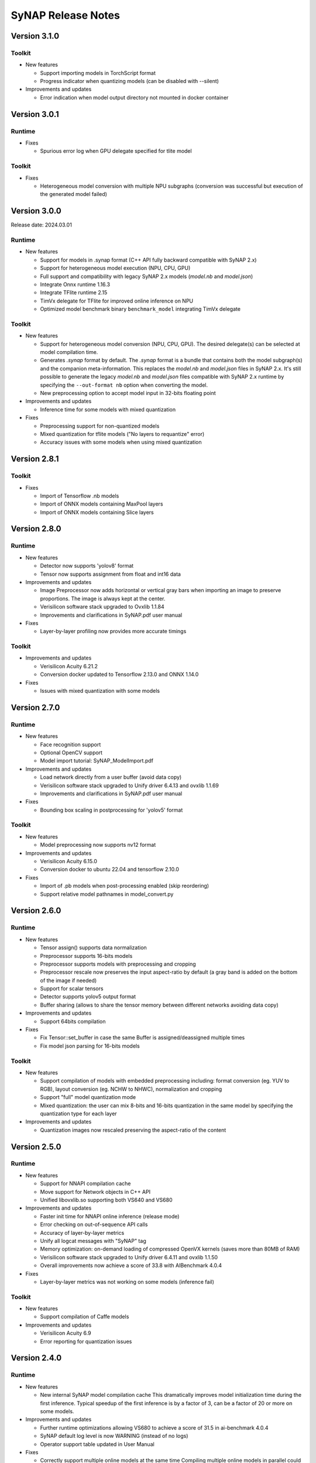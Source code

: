 SyNAP Release Notes
*******************

Version 3.1.0
=============

Toolkit
-------

- New features

  - Support importing models in TorchScript format
  - Progress indicator when quantizing models (can be disabled with --silent)

- Improvements and updates

  - Error indication when model output directory not mounted in docker container

Version 3.0.1
=============

Runtime
-------
 
- Fixes

  - Spurious error log when GPU delegate specified for tlite model


Toolkit
-------

- Fixes

  - Heterogeneous model conversion with multiple NPU subgraphs (conversion was successful but
    execution of the generated model failed)


Version 3.0.0
=============

Release date: 2024.03.01

Runtime
-------

- New features

  - Support for models in .synap format (C++ API fully backward compatible with SyNAP 2.x)
  - Support for heterogeneous model execution (NPU, CPU, GPU)
  - Full support and compatibility with legacy SyNAP 2.x models (*model.nb* and *model.json*)
  - Integrate Onnx runtime 1.16.3
  - Integrate TFlite runtime 2.15
  - TimVx delegate for TFlite for improved online inference on NPU
  - Optimized model benchmark binary ``benchmark_model`` integrating TimVx delegate
  

Toolkit
-------

- New features

  - Support for heterogeneous model conversion (NPU, CPU, GPU). The desired delegate(s) can be
    selected at model compilation time.
  - Generates *.synap* format by default. The *.synap* format is a bundle that contains both the
    model subgraph(s) and the companion meta-information. This replaces the *model.nb* and
    *model.json* files in SyNAP 2.x. It's still possible to generate the legacy *model.nb* and
    *model.json* files compatible with SyNAP 2.x runtime by specifying the ``--out-format nb``
    option when converting the model.
  - New preprocessing option to accept model input in 32-bits floating point

- Improvements and updates

  - Inference time for some models with mixed quantization


- Fixes

  - Preprocessing support for non-quantized models
  - Mixed quantization for tflite models ("No layers to requantize" error)
  - Accuracy issues with some models when using mixed quantization


Version 2.8.1
=============

Toolkit
-------

- Fixes

  - Import of Tensorflow .nb models
  - Import of ONNX models containing MaxPool layers
  - Import of ONNX models containing Slice layers


Version 2.8.0
=============

Runtime
-------

- New features

  - Detector now supports 'yolov8' format
  - Tensor now supports assignment from float and int16 data

- Improvements and updates

  - Image Preprocessor now adds horizontal or vertical gray bars when importing an image to
    preserve proportions. The image is always kept at the center.
  - Verisilicon software stack upgraded to Ovxlib 1.1.84
  - Improvements and clarifications in SyNAP.pdf user manual

- Fixes

  - Layer-by-layer profiling now provides more accurate timings


Toolkit
-------

- Improvements and updates

  - Verisilicon Acuity 6.21.2
  - Conversion docker updated to Tensorflow 2.13.0 and ONNX 1.14.0

- Fixes

  - Issues with mixed quantization with some models


Version 2.7.0
=============

Runtime
-------

- New features

  - Face recognition support
  - Optional OpenCV support
  - Model import tutorial: SyNAP_ModelImport.pdf

- Improvements and updates

  - Load network directly from a user buffer (avoid data copy)
  - Verisilicon software stack upgraded to Unify driver 6.4.13 and ovxlib 1.1.69
  - Improvements and clarifications in SyNAP.pdf user manual

- Fixes

  - Bounding box scaling in postprocessing for 'yolov5' format


Toolkit
-------

- New features

  - Model preprocessing now supports nv12 format

- Improvements and updates

  - Verisilicon Acuity 6.15.0
  - Conversion docker to ubuntu 22.04 and tensorflow 2.10.0

- Fixes

  - Import of .pb models when post-processing enabled (skip reordering)
  - Support relative model pathnames in model_convert.py


Version 2.6.0
=============

Runtime
-------

- New features

  - Tensor assign() supports data normalization
  - Preprocessor supports 16-bits models
  - Preprocessor supports models with preprocessing and cropping
  - Preprocessor rescale now preserves the input aspect-ratio by default
    (a gray band is added on the bottom of the image if needed)
  - Support for scalar tensors
  - Detector supports yolov5 output format
  - Buffer sharing (allows to share the tensor memory between different networks avoiding data copy)

- Improvements and updates

  - Support 64bits compilation

- Fixes

  - Fix Tensor::set_buffer in case the same Buffer is assigned/deassigned multiple times
  - Fix model json parsing for 16-bits models


Toolkit
-------

- New features

  - Support compilation of models with embedded preprocessing including: format conversion
    (eg. YUV to RGB), layout conversion (eg. NCHW to NHWC), normalization and cropping
  - Support "full" model quantization mode
  - Mixed quantization: the user can mix 8-bits and 16-bits quantization in the same model by
    specifying the quantization type for each layer

- Improvements and updates

  - Quantization images now rescaled preserving the aspect-ratio of the content


Version 2.5.0
=============

Runtime
-------

- New features

  - Support for NNAPI compilation cache
  - Move support for Network objects in C++ API
  - Unified libovxlib.so supporting both VS640 and VS680

- Improvements and updates

  - Faster init time for NNAPI online inference (release mode)
  - Error checking on out-of-sequence API calls
  - Accuracy of layer-by-layer metrics
  - Unify all logcat messages with "SyNAP" tag
  - Memory optimization: on-demand loading of compressed OpenVX kernels (saves more than 80MB of RAM)
  - Verisilicon software stack upgraded to Unify driver 6.4.11 and ovxlib 1.1.50
  - Overall improvements now achieve a score of 33.8 with AIBenchmark 4.0.4

- Fixes

  - Layer-by-layer metrics was not working on some models (inference fail)

Toolkit
-------

- New features

  - Support compilation of Caffe models

- Improvements and updates

  - Verisilicon Acuity 6.9
  - Error reporting for quantization issues


Version 2.4.0
=============

Runtime
-------

- New features

  - New internal SyNAP model compilation cache
    This dramatically improves model initialization time during the first inference. Typical speedup
    of the first inference is by a factor of 3, can be a factor of 20 or more on some models.

- Improvements and updates

  - Further runtime optimizations allowing VS680 to achieve a score of 31.5 in ai-benchmark 4.0.4
  - SyNAP default log level is now WARNING (instead of no logs)
  - Operator support table updated in User Manual

- Fixes

  - Correctly support multiple online models at the same time
    Compiling multiple online models in parallel could in some cases give issues (SyNAP HAL crash)
    in previous releases.

Toolkit
-------
- New features

  - New internal SyNAP model compilation cache
    This dramatically improves model compilation time. Typical speedup is by a factor of 3, can be a
    factor of 20 or more on some models.

- Fixes

  - Conversion of ONNX models when output layer name(s) specified explicitly in metafile


Version 2.3.0
=============

Runtime
-------

- New features

  - By-layer profiling support
    Low-level driver and runtime binaries and libraries now support layer by layer profiling of
    any network.
  - Allocator API in synap device and associated SE-Linux rules
    This is the default allocator in libsynapnb and the NNAPI is already making use of it.
    This also enable any user application (native or not) to execute models without root
    priviledge, including the synap_cli family.
  - Sample Java support

- Improvements and updates

  - Reorganize libraries. We now have the following libraries:

    - libsynapnb.so: core EBG execution library
    - libsynap_preprocess.a: pre-processing
    - libsynap_postprocess.a: post-processing (classification, detection, etc)
    - libsynap_img.a: image processing utilities
    - libsynap_utils.a: common utilities
    - libsynap_app.a: application support utilities
    - Repeat mode to synap_cli
    - EBG for profiling generation to synap_cli_nb


- Fixes

  - Memory leak when running models

Toolkit
-------


- New features

  - By-layer profiling
  - Secure Model Generation for VS640 (VS680 was already supported)
    Note: This feature requires special agreement with Synaptics in order to be enabled.


Version 2.2.1
=============

Runtime
-------


- New features

  - New NNHAL architecture (NNAPI)
    NNRT is now using libsynapnb directly to execute an EBG model; this saves memory and
    simplify dependencies.
    VIPBroker dependency was removed from OVXLIB which is now only used as a graph compiler.

- Fixes

  - Memory leak when dellocating Buffers


Version 2.2.0
=============

Runtime
-------

.. table:: 
   :widths: 10,10,80

   ============== =========== =======================================================================
   **Component**    **Type**    **Description**
   ============== =========== =======================================================================
   all            Add         Linux Baseline VSSDK support
   lib            Add         ``Preprocessor`` class with support for image rescaling and conversion
   lib            Add         ``Classifier`` postprocessor
   lib            Add         `Detector`` postprocessors with full support for
                              ``TFLite_Detection_PostProcess`` layer with external anchors
   lib            Add         ``Label_info`` class
   lib            Add         ``ebg_utils``: new shared library for EBG format manipulation
   lib            Fix         NPU lock functionality
   lib            Remove      ``nnapi_lock()`` API, use vendor.NNAPI_SYNAP_DISABLE property instead.
                              This doesn't require any special permission for the application.
   bin            Add         ``synap_cli_nb``: new program for NBG to EBG conversion
   driver         Optimize    Much reduced usage of contiguous memory
   NNAPI          Update      VSI OVXLIB to 1.1.37
   NNAPI          Update      VSI NNRT/NHAL to 1.3.1
   NNAPI          Add         More operators supported
   NNAPI          Optimize    Much higher score for some AI-benchmark models (ex: PyNET and U-Net)
   NNAPI          Add         Android CTS/VTS pass for both VS680 and VS640
   ============== =========== =======================================================================


Toolkit
-------

.. table:: 
   :widths: 10,90

   =========== ===============================================================================
   **Type**    **Description**
   =========== ===============================================================================
   Fix         Crash when importing one TFLite object-detection models
   Add         Full support for TFLite_Detection_PostProcess layerb
   Add         Support for ${ANCHOR} and ${FILE:name} variables in tensor format string
   Add         Support for ${ENV:name} variables substitution in model yaml metafile
   Add         Support for security.yaml file
   Update      VSI acuity toolkit to 6.3.1
   Update      Improved error checking
   Update      Layer name and shape are now optional when doing quantization
   Add         Support for single mean value in metafile
   Remove      synap_profile tool
   Fix         Handling of relative paths
   =========== ===============================================================================


Version 2.1.1
=============

Runtime
-------

.. table:: 
   :widths: 10,90

   =========== ===============================================================================
   **Type**    **Description**
   =========== ===============================================================================
   Fix         Timeout expiration in online model execution
               (ai-benchmark 4.0.4 now runs correctly)
   Fix         Issues in ``sysfs`` diagnostic
   Change      On android ``synap`` logs don't go to ``stderr`` anymore (just to logcat)
   =========== ===============================================================================


Toolkit
-------

.. table:: 
   :widths: 10,90

   =========== ===============================================================================
   **Type**    **Description**
   =========== ===============================================================================
   Fix         ``sysfs`` section in User Manual 
   Update      Inference timings section in User Manual now includes y-uv models
   =========== ===============================================================================


Version 2.1.0
=============

Runtime
-------

.. table:: 
   :widths: 10,90

   =========== ==========================================================================
   **Type**    **Description**
   =========== ==========================================================================
   Add         Full support for SyKURE\ :sup:`TM`: Synaptics secure inference technology
   Improve     Tensor Buffers for NNAPI and synapnb now allocated in non-contiguous memory
               by default
   Add         Buildable source code for ``synap_cli_ip`` sample application
   Change      Per-target organization of libraries and binaries in the install tree
   =========== ==========================================================================


Toolkit
-------

.. table:: 
   :widths: 10,90

   =========== ==========================================================================
   **Type**    **Description**
   =========== ==========================================================================
   Add         Support for NHWC tensors in rescale layer
   Fix         Tensor format in json file for converted models
   Improve     Reorganize sections in User Manual
   =========== ==========================================================================


Version 2.0.1
=============

Runtime
-------

.. table:: 
   :widths: 10,90

   =========== ==========================================================================
   **Type**    **Description**
   =========== ==========================================================================
   Improve     Online inference performance
   Add         Option to show SyNAP version in synap_cli application
   Add         Buildable source code for all SyNAP sample applications and libraries  
   =========== ==========================================================================


Toolkit
-------

.. table:: 
   :widths: 10,90

   =========== ==========================================================================
   **Type**    **Description**
   =========== ==========================================================================
   Update      Model coversion tool (fixes offline performance drop in some cases)
   =========== ==========================================================================


Version 2.0.0
=============

Runtime
-------

.. table:: 
   :widths: 10,90

   =========== ==========================================================================
   **Type**    **Description**
   =========== ==========================================================================
   Improve     Inference engine now supports the new EBG (Executable Binary Graph) model
               format.

               Compared to previous NBG format, EBG brings several impovements:

               - Much faster loading time

               - Better maintenance and stability (10x lighter driver source code)

               - Pave the way to secure inference


               NBG models are not supported anymore.
   =========== ==========================================================================


Toolkit
-------

.. table:: 
   :widths: 10,90

   =========== ==========================================================================
   **Type**    **Description**
   =========== ==========================================================================
   Update      Model coversion tools now support EBG generation
   =========== ==========================================================================


Version 1.5.0
=============

Runtime
-------

.. table:: 
   :widths: 10,90

   =========== ==========================================================================
   **Type**    **Description**
   =========== ==========================================================================
   Add         Synap device information and statistics in sysfs
   =========== ==========================================================================


Toolkit
-------

.. table:: 
   :widths: 10,90

   =========== ==========================================================================
   **Type**    **Description**
   =========== ==========================================================================
   Update      Conversion toolkit to v. 5.24.5
   Improve     Model quantization algorithm
   Add         Generate network information file when model is converted
   Add         Host tools binaries and libraries in toolkit/bin and toolkit/lib
   =========== ==========================================================================


Version 1.4.0
=============

Runtime
-------

.. table:: 
   :widths: 10,90

   =========== ==========================================================================
   **Type**    **Description**
   =========== ==========================================================================
   Fix         CTS/VTS now run successfully with NNAPI
   =========== ==========================================================================


Toolkit
-------

.. table:: 
   :widths: 10,90

   =========== ==========================================================================
   **Type**    **Description**
   =========== ==========================================================================
   Update      Conversion toolkit to v. 5.24
   Add         Model benchmark binary: /vendor/bin/android_arm_benchmark_model
   Add         Model test script and specs
   =========== ==========================================================================


Version 1.3.0
=============

Runtime
-------

.. table:: 
   :widths: 10,90

   =========== ==========================================================================
   **Type**     **Description**
   =========== ==========================================================================
   Change      Update and cleanup object Detector API 
   Change      synap_cli_od allows to specify model
   Add         synap_cli_od source code
   Add         Cmake standalone build for synap_cli_ic and synap_cli_od
   =========== ==========================================================================


Toolkit
-------

.. table:: 
   :widths: 10,90

   =========== ==========================================================================
   **Type**    **Description**
   =========== ==========================================================================
   Add         Import and conversion of ONNX models
   =========== ==========================================================================


Version 1.2.0
=============

Runtime
-------

.. table:: 
   :widths: 10,90

   =========== ==========================================================================
   **Type**     **Description**
   =========== ==========================================================================
   Change      Remove private implementation details from Buffer.hpp 
   Change      Switch memory allocation to dmabuf
   Fix         Model pathnames and documentation for object detection
   Add         Synap device
   Add         OpenVX headers and librairies
   =========== ==========================================================================


Toolkit
-------

.. table:: 
   :widths: 10,90

   =========== ==========================================================================
   **Type**    **Description**
   =========== ==========================================================================
   New         Model quantization support
   =========== ==========================================================================


Version 1.1.0
=============

Runtime
-------

.. table:: 
   :widths: 10,90

   =========== ==========================================================================
   **Type**     **Description**
   =========== ==========================================================================
   New         NNAPI lock support: :code:`Npu::lock_nnapi()`
   =========== ==========================================================================


Toolkit
-------

.. table:: 
   :widths: 10,90

   =========== ==========================================================================
   **Type**     **Description**
   =========== ==========================================================================
   New         Model profiling tool: ``synap_profile.py``
   New         NNAPI benchmarking script: ``synap_benchmark_nnapi.sh``
   =========== ==========================================================================


Version 1.0.0
=============

Initial Version.

